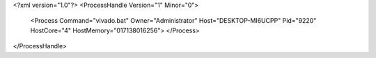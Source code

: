 <?xml version="1.0"?>
<ProcessHandle Version="1" Minor="0">
    <Process Command="vivado.bat" Owner="Administrator" Host="DESKTOP-MI6UCPP" Pid="9220" HostCore="4" HostMemory="017138016256">
    </Process>
</ProcessHandle>
